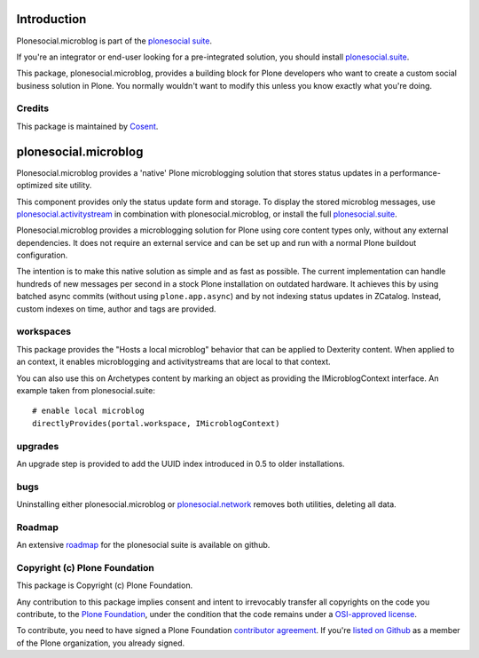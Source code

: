 .. image:: https://secure.travis-ci.org/cosent/plonesocial.microblog.png
    :target: http://travis-ci.org/cosent/plonesocial.microblog


Introduction
============

Plonesocial.microblog is part of the `plonesocial suite`_.

If you're an integrator or end-user looking for a pre-integrated solution, you should install `plonesocial.suite`_.

This package, plonesocial.microblog, provides a building block for Plone developers who want to create a custom social business solution in Plone.
You normally wouldn't want to modify this unless you know exactly what you're doing.

Credits
-------

|Cosent|_

This package is maintained by Cosent_.

.. _Cosent: http://cosent.nl
.. |Cosent| image:: http://cosent.nl/images/logo-external.png 
                    :alt: Cosent


plonesocial.microblog
=====================

Plonesocial.microblog provides a 'native' Plone microblogging solution that stores status updates in a performance-optimized site utility.

This component provides only the status update form and storage. To display the stored microblog messages, use `plonesocial.activitystream`_ in combination with plonesocial.microblog, or install the full `plonesocial.suite`_.

Plonesocial.microblog provides a microblogging solution for Plone using core content types only, without any external dependencies. It does not require an external service and can be set up and run with a normal Plone buildout configuration.

The intention is to make this native solution as simple and as fast as possible. The current implementation can handle hundreds of new messages per second in a stock Plone installation on outdated hardware. It achieves this by using batched async commits (without using ``plone.app.async``) and by not indexing status updates in ZCatalog. Instead, custom indexes on time, author and tags are provided.


workspaces
----------

This package provides the "Hosts a local microblog" behavior that can be applied to Dexterity content. When applied to an context, it enables microblogging and activitystreams that are local to that context.

You can also use this on Archetypes content by marking an object as providing the IMicroblogContext interface. An example taken from plonesocial.suite::

        # enable local microblog
        directlyProvides(portal.workspace, IMicroblogContext)


upgrades
--------

An upgrade step is provided to add the UUID index introduced in 0.5 to older installations.


bugs
----

Uninstalling either plonesocial.microblog or `plonesocial.network`_ removes both utilities, deleting all data.

Roadmap
-------

An extensive roadmap_ for the plonesocial suite is available on github.

.. _plonesocial suite: https://github.com/cosent/plonesocial.suite
.. _plonesocial.suite: https://github.com/cosent/plonesocial.suite
.. _plonesocial.activitystream: https://github.com/cosent/plonesocial.activitystream
.. _plonesocial.network: https://github.com/cosent/plonesocial.network
.. _roadmap: https://github.com/cosent/plonesocial.suite/wiki



Copyright (c) Plone Foundation
------------------------------

This package is Copyright (c) Plone Foundation.

Any contribution to this package implies consent and intent to irrevocably transfer all 
copyrights on the code you contribute, to the `Plone Foundation`_, 
under the condition that the code remains under a `OSI-approved license`_.

To contribute, you need to have signed a Plone Foundation `contributor agreement`_.
If you're `listed on Github`_ as a member of the Plone organization, you already signed.

.. _Plone Foundation: https://plone.org/foundation
.. _OSI-approved license: http://opensource.org/licenses
.. _contributor agreement: https://plone.org/foundation/contributors-agreement
.. _listed on Github: https://github.com/orgs/plone/people
